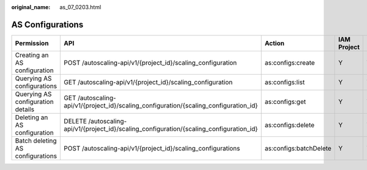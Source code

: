 :original_name: as_07_0203.html

.. _as_07_0203:

AS Configurations
=================

+-----------------------------------+------------------------------------------------------------------------------------------+------------------------+-------------+--------------------+
| Permission                        | API                                                                                      | Action                 | IAM Project | Enterprise Project |
+===================================+==========================================================================================+========================+=============+====================+
| Creating an AS configuration      | POST /autoscaling-api/v1/{project_id}/scaling_configuration                              | as:configs:create      | Y           | Y                  |
+-----------------------------------+------------------------------------------------------------------------------------------+------------------------+-------------+--------------------+
| Querying AS configurations        | GET /autoscaling-api/v1/{project_id}/scaling_configuration                               | as:configs:list        | Y           | Y                  |
+-----------------------------------+------------------------------------------------------------------------------------------+------------------------+-------------+--------------------+
| Querying AS configuration details | GET /autoscaling-api/v1/{project_id}/scaling_configuration/{scaling_configuration_id}    | as:configs:get         | Y           | Y                  |
+-----------------------------------+------------------------------------------------------------------------------------------+------------------------+-------------+--------------------+
| Deleting an AS configuration      | DELETE /autoscaling-api/v1/{project_id}/scaling_configuration/{scaling_configuration_id} | as:configs:delete      | Y           | Y                  |
+-----------------------------------+------------------------------------------------------------------------------------------+------------------------+-------------+--------------------+
| Batch deleting AS configurations  | POST /autoscaling-api/v1/{project_id}/scaling_configurations                             | as:configs:batchDelete | Y           | Y                  |
+-----------------------------------+------------------------------------------------------------------------------------------+------------------------+-------------+--------------------+
